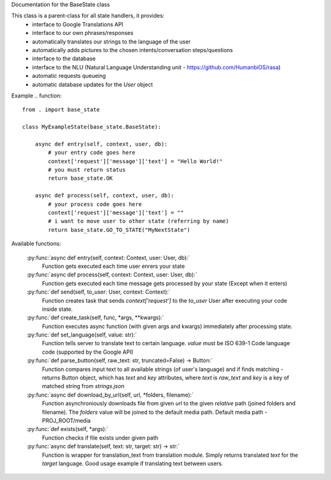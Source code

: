 Documentation for the BaseState class

This class is a parent-class for all state handlers, it provides:
        - interface to Google Translations API
        - interface to our own phrases/responses
        - automatically translates our strings to the language of the user
        - automatically adds pictures to the chosen intents/conversation steps/questions
        - interface to the database
        - interface to the NLU (Natural Language Understanding unit - https://github.com/HumanbiOS/rasa)
        - automatic requests queueing
        - automatic database updates for the `User` object

Example  
.. function::  
    from . import base_state

    class MyExampleState(base_state.BaseState):
        
        async def entry(self, context, user, db):
            # your entry code goes here
            context['request']['message']['text'] = "Hello World!"
            # you must return status
            return base_state.OK
        
        async def process(self, context, user, db):
            # your process code goes here
            context['request']['message']['text'] = ""
            # i want to move user to other state (referring by name)
            return base_state.GO_TO_STATE("MyNextState")


Available functions:
    
    :py:func:`async def entry(self, context: Context, user: User, db):`
        Function gets executed each time user enrers your state

    :py:func:`async def process(self, context: Context, user: User, db):`
        Function gets executed each time message gets processed by your state (Except when it enters)

    :py:func:`def send(self, to_user: User, context: Context):`
        Function creates task that sends `context['request']` to the `to_user` User after executing your code inside state.

    :py:func:`def create_task(self, func, *args, **kwargs):`
        Function executes async function (with given args and kwargs) immediately after processing state.

    :py:func:`def set_language(self, value: str):`
        Function tells server to translate text to certain language. `value` must be ISO 639-1 Code language code (supported by the Google API)

    :py:func:`def parse_button(self, raw_text: str, truncated=False) -> Button:`
        Function compares input text to all available strings (of user's language) and if finds matching - returns Button object, which has `text` and `key` attributes, where `text` is `raw_text` and `key` is a key of matched string from `strings.json`

    :py:func:`async def download_by_url(self, url, *folders, filename):`
        Function asynchroniously downloads file from given `url` to the given *relative* path (joined folders and filename). The `folders` value will be joined to the default media path. Default media path - PROJ_ROOT/media

    :py:func:`def exists(self, *args):`
        Function checks if file exists under given path

    :py:func:`async def translate(self, text: str, target: str) -> str:`
        Function is wrapper for translation_text from translation module. Simply returns translated `text` for the `target` language. Good usage example if translating text between users.
